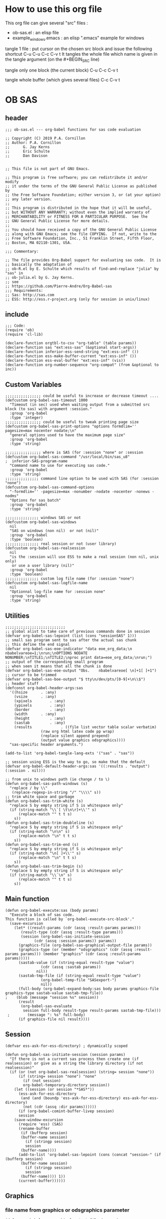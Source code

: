 * How to use this org file
This org file  can give several "src" files :
- ob-sas.el : an elisp file 
- example_windows.emacs : an elisp ".emacs" example for windows


tangle 1 file :
put cursor on the chosen src block and issue the following shortcut
C-u C-u C-c C-v t 
It tangles the whole file which name is given in the tangle argument (on the #+BEGIN_SRC line)

tangle only one block (the current block)
C-u C-c C-v t 

tangle whole buffer (which gives several files)
C-c C-v t 
* OB SAS
** header
 #+BEGIN_SRC elisp :tangle ob-sas.el
 ;;; ob-sas.el --- org-babel functions for sas code evaluation

 ;; Copyright (C) 2019 P.A. Cornillon
 ;; Author: P.A. Cornillon
 ;;      G. Jay Kerns
 ;;      Eric Schulte
 ;;      Dan Davison


 ;; This file is not part of GNU Emacs.

 ;; This program is free software; you can redistribute it and/or modify
 ;; it under the terms of the GNU General Public License as published by
 ;; the Free Software Foundation; either version 3, or (at your option)
 ;; any later version.
 ;;
 ;; This program is distributed in the hope that it will be useful,
 ;; but WITHOUT ANY WARRANTY; without even the implied warranty of
 ;; MERCHANTABILITY or FITNESS FOR A PARTICULAR PURPOSE.  See the
 ;; GNU General Public License for more details.
 ;;
 ;; You should have received a copy of the GNU General Public License
 ;; along with GNU Emacs; see the file COPYING.  If not, write to the
 ;; Free Software Foundation, Inc., 51 Franklin Street, Fifth Floor,
 ;; Boston, MA 02110-1301, USA.

 ;;; Commentary:

 ;; The file provides Org-Babel support for evaluating sas code.  It is
 ;; basically the adaptation of 
 ;; ob-R.el by E. Schulte which results of find-and-replace "julia" by "sas" in
 ;; ob-julia.el by G. Jay Kerns.
 ;; see 
 ;; https://github.com/Pierre-Andre/Org-Babel-sas
 ;;; Requirements:
 ;; Sas: http://sas.com
 ;; ESS: http://ess.r-project.org (only for session in unix/linux)
 #+END_SRC
** include
 #+BEGIN_SRC  elisp :tangle ob-sas.el
 ;;; Code:
 (require 'ob)
 (require 'cl-lib)

 (declare-function orgtbl-to-csv "org-table" (table params))
 (declare-function sas "ext:ess-sas" (&optional start-args))
 (declare-function inferior-ess-send-string "ext:ess-inf" ())
 (declare-function ess-make-buffer-current "ext:ess-inf" ())
 (declare-function ess-eval-buffer "ext:ess-inf" (vis))
 (declare-function org-number-sequence "org-compat" (from &optional to inc))
 #+END_SRC
** Custom Variables
 #+BEGIN_SRC   elisp :tangle ob-sas.el
 ;;;;;;;;;;;;;;;; could be useful to increase or decrease timeout ....
 (defcustom org-babel-sas-timeout 1000
   "Timeout (in sec) used when waiting output from a submitted src block (to sas) with argument :session."
   :group 'org-babel
   :type 'integer)
 ;;;;;;;;;;;;;;;; could be useful to tweak printing page size
 (defcustom org-babel-sas-print-options "options formdlim='' pagesize=max nocenter nodate;\n"
   "general options used to have the maximum page size"
   :group 'org-babel
   :type 'string)

 ;;;;;;;;;;;;;;;; where is SAS (for :session "none" or :session 
 (defcustom org-babel-sas-command "/usr/local/bin/sas_u8"
 ;  inferior-SAS-program-name
   "Command name to use for executing sas code."
   :group 'org-babel
   :type 'string)
 ;;;;;;;;;;;;;;; command line option to be used with SAS (for :session "none")
 (defcustom org-babel-sas-command-options
   "-formdlim='' -pagesize=max -nonumber -nodate -nocenter -nonews -nodms"
   "Options for sas batch"
   :group 'org-babel
   :type 'string)
  
 ;;;;;;;;;;;;;;; windows SAS or not
 (defcustom org-babel-sas-windows
   nil
   "SAS on windows (non nil)  or not (nil)"
   :group 'org-babel
   :type 'boolean)
 ;;;;;;;;;;;;;;; real session or not (user library)
 (defcustom org-babel-sas-realsession
   nil
   "is the :session will use ESS to make a real session (non nil, unix only) 
    or use a user library (nil)"
   :group 'org-babel
   :type 'boolean)
 ;;;;;;;;;;;;;;; custom log file name (for :session "none")
 (defcustom org-babel-sas-logfile-name
   nil
   "Optionnal log-file name for :session none"
   :group 'org-babel
   :type 'string)
 #+END_SRC
** Utilities
 #+BEGIN_SRC   elisp :tangle ob-sas.el
 ;;;;;;;;;;;;;;;;;;;;;;;;;;;
 ;; global alist to take care of previous commands done in session
 (defvar org-babel-sas-lepoint (list (cons "sessionSAS" 1)))
 ;; small sas program sent to sas after the actual sas chunk
 ;; this define the end signal
 (defvar org-babel-sas-eoe-indicator "data eoe_org_data;\n nbabelvareoe=1;\nrun;\nOPTIONS NODATE NONUMBER;\nTITLE1;\nTITLE2;\nproc print data=eoe_org_data;\nrun;")
 ;; output of the corresponding small program
 ;; when seen it means that all the chunk is done
 (defvar org-babel-sas-eoe-output "Obs.    nbabelvareoe[ \n]+1[ ]+1")
 ;; cursor to be trimmed
 (defvar org-babel-sas-boe-output "$ tty\n/dev/pts/[0-9]+\n\\$")
 ;; header stuff
 (defconst org-babel-header-args:sas
   '((hsize		 . :any)
     (vsize		 . :any)
     (xpixels		 . :any)
     (ypixels		 . :any)
     (border		 . :any)
     (width		 . :any)
     (height		 . :any)
     (sastab		 . :any)
     (results             . ((file list vector table scalar verbatim)
			     (raw org html latex code pp wrap)
			     (replace silent append prepend)
			     (output value graphics odsgraphics))))
   "sas-specific header arguments.")

 (add-to-list 'org-babel-tangle-lang-exts '("sas" . "sas"))

 ;; session using ESS is the way to go, so make that the default
 (defvar org-babel-default-header-args:sas '((:results . "output") (:session . nil)))

 ;; from unix to windows path (ie change / to \)
 (defun org-babel-sas-path-windows (s)
   "replace / by \\"
    (replace-regexp-in-string "/" "\\\\" s))
 ;; trim white space and garbage
 (defun org-babel-sas-trim-white (s)
   "replace S by empty string if S is whitespace only"
   (if (string-match "\\`[ \t\n\r]+\\'" s)
       (replace-match "" t t s)
     s))
 (defun org-babel-sas-trim-doubleline (s)
   "replace S by empty string if S is whitespace only"
   (if (string-match "\n\n" s)
       (replace-match "\n" t t s)
     s))
 (defun org-babel-sas-trim-end (s)
   "replace S by empty string if S is whitespace only"
   (if (string-match "\n[ ]+\\'" s)
       (replace-match "\n" t t s)
     s))
 (defun org-babel-sas-trim-begin (s)
   "replace S by empty string if S is whitespace only"
   (if (string-match "\\`\n" s)
       (replace-match "" t t s)
     s))
 #+END_SRC
** Main function
 #+BEGIN_SRC   elisp :tangle ob-sas.el
 (defun org-babel-execute:sas (body params)
   "Execute a block of sas code.
 This function is called by `org-babel-execute-src-block'."
   (save-excursion
     (let* ((result-params (cdr (assq :result-params params)))
	    (result-type (cdr (assq :result-type params)))
	    (session (org-babel-sas-initiate-session
		      (cdr (assq :session params)) params))
	   (graphics-file (org-babel-sas-graphical-output-file params))
	   (graphics-type (or (member "odsgraphics" (cdr (assq :result-params params))) (member "graphics" (cdr (assq :result-params params)))))
	   (sastab-value (if (string-equal result-type "value")
			     (cdr (assq :sastab params))
			   nil))
	   (sastab-tmp-file (if (string-equal result-type "value")
			     (org-babel-temp-file "SASexport-")
			     nil))
	   (full-body (org-babel-expand-body:sas body params graphics-file graphics-type sastab-value sastab-tmp-file))
 ;	  (blob (message "session %s" session))
	   (result
	    (org-babel-sas-evaluate
	     session full-body result-type result-params sastab-tmp-file)))
  ;    	   (message ": %s" full-body)
       (if graphics-file nil result))))
 #+END_SRC

** Session
 #+BEGIN_SRC  elisp :tangle ob-sas.el
 (defvar ess-ask-for-ess-directory) ; dynamically scoped

 (defun org-babel-sas-initiate-session (session params)
   "If there is not a current sas process then create one (if realsession) or give as a string the library directory (if not realsession)"
   (if (or (not org-babel-sas-realsession) (string= session "none"))
       (if (string= session "none") "none"
         (if (not session)
	     org-babel-temporary-directory session))
     (let ((session (or session "*SAS*"))
	   (ess-ask-for-ess-directory
	    (and (and (boundp 'ess-ask-for-ess-directory) ess-ask-for-ess-directory)
		 (not (cdr (assq :dir params))))))
       (if (org-babel-comint-buffer-livep session)
	   session
	 (save-window-excursion
	   (require 'ess) (SAS)
	   (rename-buffer
	    (if (bufferp session)
		(buffer-name session)
	      (if (stringp session)
		  session
		(buffer-name))))
	   (add-to-list 'org-babel-sas-lepoint (cons (concat "session-" (if (bufferp session)
		(buffer-name session)
	      (if (stringp session)
		  session
		(buffer-name)))) 1))
	   (current-buffer))))))
 #+END_SRC
** Graphics 
*** file name from graphics or odsgraphics parameter
 #+BEGIN_SRC elisp :tangle ob-sas.el
 (defun org-babel-sas-graphical-output-file (params)
   "Name of file to which sas should send graphical output."
   (and (or (member "graphics" (cdr (assq :result-params params)))
	    (member "odsgraphics" (cdr (assq :result-params params))))
	(cdr (assq :file params))))
 #+END_SRC
*** graphics devices association list
 #+BEGIN_SRC elisp :tangle ob-sas.el
 (defvar org-babel-sas-graphics-devices
   '((:bmp "bmp")
     (:emf "emf")
     (:tiff "tiff")
     (:png "png")
     (:png300 "png300")
     (:svg "svg")
     (:pdf "pdf")
     (:ps "pscolor")
     (:postscript "pscolor"))
   "An alist mapping graphics file types to SAS devices.

 Each member of this list is a list with three members:
 1. the file extension of the graphics file, as an elisp :keyword
 2. the SAS device function to call to generate such a file")

 ;; we need the following twolines with sas/graph :graphics
 ;; example of svg device
 ;; filename sortie "toto.svg";
 ;; goptions  device=svg gsfname=sortie
 ;; or this line with ODS graphics :odsgraphics
 ;; ods graphics on /  imagefmt=png imagename="barplot" border=off width=10cm;
 #+END_SRC
*** graphic export command
 construction of the sas program to export graphics file
 #+BEGIN_SRC elisp :tangle ob-sas.el
 (defun org-babel-sas-construct-graphics-device-call (out-file graphics-type params)
   "Construct the string for choosing device and saving graphic file"
   (let* ((allowed-args '(:hsize :vsize :xpixels :ypixels :border :width :height))
	  (device (file-name-extension out-file))
	  (device-info (or (assq (intern (concat ":" device))
				 org-babel-sas-graphics-devices)
                           (assq :png org-babel-sas-graphics-devices)))
	  (extra-args (cdr (assq :SAS-dev-args params))) filearg args)
     (setq device (nth 1 device-info))
     (setq args (mapconcat
		 (lambda (pair)
		   (if (member (car pair) allowed-args)
		       (format " %s=%S"
			       (substring (symbol-name (car pair)) 1)
			       (cdr pair)) ""))
		 params ""))
     (if (string-equal (car graphics-type) "odsgraphics")
	 (format "ods graphics on / imagename=\"%s\" imagefmt=%s %s;\n"
		 (file-name-sans-extension out-file) device args
		 (if extra-args " " "") (or extra-args ""))
       (format "filename outfob \"%s\";\ngoptions  device=%s gsfname= outfob %s;\n"
	     out-file device args
	     (if extra-args " " "") (or extra-args "")))))
 #+END_SRC
** Expanded body
 include in the SAS chunk options, graphical command to export graphics and proc export in case of :value result
*** function to make the full-body
 Print option + graphics command + export command if needed (when :results value)
 #+BEGIN_SRC elisp :tangle ob-sas.el
 (defun org-babel-expand-body:sas (body params &optional graphics-file graphics-type sastab-value sastab-tmp-file)
   "Expand BODY according to PARAMS, return the expanded body."
   (let ((graphics-file
	  (or graphics-file
	      (org-babel-sas-graphical-output-file params)))
	 (graphics-type
	  (or graphics-type
	      (or (member "odsgraphics" (cdr (assq :result-params params)))
		  (member "graphics" (cdr (assq :result-params params)))))))
     (concat org-babel-sas-print-options
      (if graphics-file
	    (org-babel-sas-construct-graphics-device-call
	     graphics-file graphics-type params)
	"")
      body
      (if graphics-file
		     (if (string-equal (car graphics-type) "odsgraphics")
			 "quit;\nods graphics off;\n"
		       "quit;\n"))
      (if sastab-value
	  (org-babel-sas-construct-export-call sastab-value
					       (if org-babel-sas-windows (org-babel-sas-path-windows sastab-tmp-file) sastab-tmp-file))
	""))))
 #+END_SRC
*** Export for :results value
 A simple proc export in tab separated file (to be re-imported later
 and used as a value result)
 #+BEGIN_SRC elisp :tangle ob-sas.el
 (defun org-babel-sas-construct-export-call (sastab-value sastab-tmp-file)
   (let ((tmp-file (org-babel-temp-file "SAS-")))
     (concat "proc export data=" sastab-value "\n outfile='" sastab-tmp-file 
      "'\n dbms=tab replace;\nrun;")))
 #+END_SRC
** Evaluation of the full-body
*** main function of evaluation
 The evaluation process is seprated in two cases: external subprocess
 or session (unixes only, with ess)
 #+BEGIN_SRC elisp :tangle ob-sas.el
 (defun org-babel-sas-evaluate
   (session body result-type result-params sastab-tmp-file)
   "Evaluate sas code in BODY."
   (if (string-or-null-p session)
       (org-babel-sas-evaluate-external-process
	body result-type result-params sastab-tmp-file session)
     (org-babel-sas-evaluate-session
      session body result-type result-params sastab-tmp-file)))
 #+END_SRC
*** evaluation in an external process
 All evaluation case except real session with ess under unixes.
 #+BEGIN_SRC elisp :tangle ob-sas.el
 (defun org-babel-sas-evaluate-external-process
   (body result-type result-params sastab-tmp-file session)
   "Evaluate BODY in external sas process.
 If RESULT-TYPE equals 'output then return standard output as a
 string.  If RESULT-TYPE equals 'value then return the value of the
 last statement in BODY, as elisp."
   (message "evaluation la session est %s" session)
   (cl-case result-type
     (value
      ;; org-babel-eval does pass external argument...
      (let ((tmp-file (org-babel-temp-file "SAS-")))
	    ;;((tmp-file "sas-file4677846547.sas")
	;;(directory-sas ""))
	(with-current-buffer
	    (switch-to-buffer (get-buffer-create (concat tmp-file ".sas")))
	  (set-visited-file-name (concat tmp-file ".sas"))
	  (insert body)
	  (save-buffer 0))
	(message "la commande SAS est %s" (if org-babel-sas-windows
			   (if (string= session "none")
			       (format "%s -SYSIN %s -NOTERMINAL NOSPLASH -NOSTATUSWIN -NOICON -PRINT %s -LOG %s"
			       org-babel-sas-command 
			       (concat tmp-file ".sas")
			       (concat tmp-file ".lst")
			       (if org-babel-sas-logfile-name
				   org-babel-sas-logfile-name
				 (concat tmp-file ".log")))
			     (format "%s -USER %s -SYSIN %s -NOTERMINAL NOSPLASH -NOSTATUSWIN -NOICON -PRINT %s -LOG %s"
			       org-babel-sas-command session
			       (concat tmp-file ".sas")
			       (concat tmp-file ".lst")
			       (if org-babel-sas-logfile-name
				   org-babel-sas-logfile-name
				 (concat tmp-file ".log"))))
			 (if (string= session "none")
			     (format "%s %s -log %s -print %s %s"
			       org-babel-sas-command org-babel-sas-command-options
			       (if org-babel-sas-logfile-name
				   org-babel-sas-logfile-name
				 (concat tmp-file ".log"))
			       (concat tmp-file ".lst")
			       (concat tmp-file ".sas"))
			   (format "%s -user %s %s -log %s -print %s %s"
			       org-babel-sas-command session org-babel-sas-command-options
			       (if org-babel-sas-logfile-name
				   org-babel-sas-logfile-name
				 (concat tmp-file ".log"))
			       (concat tmp-file ".lst")
			       (concat tmp-file ".sas")))))
	(shell-command (if org-babel-sas-windows
			   (if (string= session "none")
			       (format "%s -SYSIN %s -NOTERMINAL NOSPLASH -NOSTATUSWIN -NOICON -PRINT %s -LOG %s"
			       org-babel-sas-command 
			       (concat tmp-file ".sas")
			       (concat tmp-file ".lst")
			       (if org-babel-sas-logfile-name
				   org-babel-sas-logfile-name
				 (concat tmp-file ".log")))
			     (format "%s -USER %s -SYSIN %s -NOTERMINAL NOSPLASH -NOSTATUSWIN -NOICON -PRINT %s -LOG %s"
			       org-babel-sas-command session
			       (concat tmp-file ".sas")
			       (concat tmp-file ".lst")
			       (if org-babel-sas-logfile-name
				   org-babel-sas-logfile-name
				 (concat tmp-file ".log"))))
			 (if (string= session "none")
			     (format "%s %s -log %s -print %s %s"
			       org-babel-sas-command org-babel-sas-command-options
			       (if org-babel-sas-logfile-name
				   org-babel-sas-logfile-name
				 (concat tmp-file ".log"))
			       (concat tmp-file ".lst")
			       (concat tmp-file ".sas"))
			   (format "%s -user %s %s -log %s -print %s %s"
			       org-babel-sas-command session org-babel-sas-command-options
			       (if org-babel-sas-logfile-name
				   org-babel-sas-logfile-name
				 (concat tmp-file ".log"))
			       (concat tmp-file ".lst")
			       (concat tmp-file ".sas")))) nil nil)
	(kill-buffer (file-name-nondirectory (concat tmp-file ".sas")))
	(delete-file (concat tmp-file ".sas"))
	(message "le programme est %s" body)
	(message "le fichier export est %s" sastab-tmp-file)
	(if (file-readable-p sastab-tmp-file)
	    (org-babel-result-cond result-params
	      (org-babel-chomp
	       (with-current-buffer (find-file-noselect sastab-tmp-file)
		 (buffer-string))
	       "\n")
	      (org-babel-import-elisp-from-file sastab-tmp-file '(16)))
	  (progn
	    (if (get-buffer (if org-babel-sas-logfile-name
				   org-babel-sas-logfile-name
				 (concat tmp-file ".log")))
		(with-current-buffer (get-buffer  (if org-babel-sas-logfile-name
						      org-babel-sas-logfile-name
						    (concat tmp-file ".log")))
		  (revert-buffer :ignore-auto :noconfirm :preserve-modes))
	      (save-window-excursion (pop-to-buffer-same-window (find-file-noselect (if org-babel-sas-logfile-name
						      org-babel-sas-logfile-name
						    (concat tmp-file ".log"))))))
	    (format "Errors, please see [[file://%s][log file]] (in Buffer list)" (if org-babel-sas-logfile-name
						      org-babel-sas-logfile-name
						    (concat tmp-file ".log")))))))     
     (output
      ;; org-babel-eval does pass external argument...
      (let ((tmp-file (org-babel-temp-file "SAS-")))
	    ;;((tmp-file "sas-file4677846547.sas")
	;;(directory-sas ""))
	(with-current-buffer
	    (switch-to-buffer (get-buffer-create (concat tmp-file ".sas")))
	  (set-visited-file-name (concat tmp-file ".sas"))
	  (insert body)
	  (save-buffer 0))
	(shell-command (if org-babel-sas-windows
			   (if (string= session "none")
			       (format "%s -SYSIN %s -NOTERMINAL NOSPLASH -NOSTATUSWIN -NOICON -PRINT %s -LOG %s"
			       org-babel-sas-command 
			       (concat tmp-file ".sas")
			       (concat tmp-file ".lst")
			       (if org-babel-sas-logfile-name
				   org-babel-sas-logfile-name
				 (concat tmp-file ".log")))
			       (format "%s -USER %s -SYSIN %s -NOTERMINAL NOSPLASH -NOSTATUSWIN -NOICON -PRINT %s -LOG %s"
			       org-babel-sas-command session
			       (concat tmp-file ".sas")
			       (concat tmp-file ".lst")
			       (if org-babel-sas-logfile-name
				   org-babel-sas-logfile-name
				 (concat tmp-file ".log"))))
			 (if (string= session "none")
			   (format "%s %s -log %s -print %s %s"
			       org-babel-sas-command org-babel-sas-command-options
			       (if org-babel-sas-logfile-name
				   org-babel-sas-logfile-name
				 (concat tmp-file ".log"))
			       (concat tmp-file ".lst")
			       (concat tmp-file ".sas"))
			   (format "%s -user %s %s -log %s -print %s %s"
			       org-babel-sas-command session org-babel-sas-command-options
			       (if org-babel-sas-logfile-name
				   org-babel-sas-logfile-name
				 (concat tmp-file ".log"))
			       (concat tmp-file ".lst")
			       (concat tmp-file ".sas")))) nil nil)
	(kill-buffer (file-name-nondirectory (concat tmp-file ".sas")))
	(delete-file (concat tmp-file ".sas"))
	  (if (file-readable-p (concat tmp-file ".lst"))
	    (progn
	      (with-current-buffer
		  (switch-to-buffer (find-file-noselect (concat tmp-file ".lst")))
		(beginning-of-buffer)
		(setq body (buffer-string)))
	       (kill-buffer (file-name-nondirectory (concat tmp-file ".lst")))
	      (delete-file  (concat tmp-file ".lst"))
	      body)
	  (progn
	    (if (get-buffer (if org-babel-sas-logfile-name
				   org-babel-sas-logfile-name
				 (concat tmp-file ".log")))
		(with-current-buffer (get-buffer  (if org-babel-sas-logfile-name
						      org-babel-sas-logfile-name
						    (concat tmp-file ".log")))
		  (revert-buffer :ignore-auto :noconfirm :preserve-modes))
	      (save-window-excursion (pop-to-buffer-same-window (find-file-noselect (if org-babel-sas-logfile-name
						      org-babel-sas-logfile-name
						    (concat tmp-file ".log"))))))
	    (format "Errors, please see [[file://%s][log file]] (in Buffer list)" (if org-babel-sas-logfile-name
						      org-babel-sas-logfile-name
						    (concat tmp-file ".log")))))))))

 #+END_SRC
*** evaluation in an ess session
 Using ess, SAS commands can be sent to sas (without closing it). This
 function submits the full-body and get results or output
 #+BEGIN_SRC elisp :tangle ob-sas.el
 (defun org-babel-sas-evaluate-session
     (session body result-type result-params sastab-tmp-file)
   "Evaluate BODY in SESSION.
 If RESULT-TYPE equals 'output then return standard output as a
 string.  If RESULT-TYPE equals 'value then return the value of the
 last statement in BODY, as elisp."
   (cl-case result-type
     (value
      ;;     (let* ((allowed-args '(:sastab))
      (let ((org-babel-sas-ess-process-name  (process-name (get-buffer-process session))))
       (with-temp-buffer
	 (insert body)
	 (let ((ess-local-process-name
		(process-name (get-buffer-process session)))
	       (ess-eval-visibly-p nil))
	   (ess-eval-buffer nil)))
       (ess-send-string (get-process org-babel-sas-ess-process-name) org-babel-sas-eoe-indicator)
       ;;    excursion for cut/paste results from output buffer
       ;;   as output buffer is not the same as session buffer
       ;; org-babel-comint-with-output cannot be used 
       (save-excursion
      	 (set-buffer (format "*%s.lst*" org-babel-sas-ess-process-name))
      	 (let* ((a 0) (b 0) (ancienpoint (cdr (assoc (concat "session-" (if (stringp session) session (buffer-name session))) org-babel-sas-lepoint))))
      	  (while (< a org-babel-sas-timeout)
      	    (setq b a)
      	    (goto-char (cdr (assoc (concat "session-" (if (stringp session) session (buffer-name session))) org-babel-sas-lepoint)))
      	    (setq a (re-search-forward org-babel-sas-eoe-output nil t))
      	    (if a
      		(progn (setq a org-babel-sas-timeout)
      	 	       (goto-char (cdr (assoc (concat "session-" (if (stringp session) session (buffer-name session))) org-babel-sas-lepoint)))
      	 	       (setq ancienpoint (cdr (assoc (concat "session-" (if (stringp session) session (buffer-name session))) org-babel-sas-lepoint)))
		       ;; well well, this is embarassing but
		       ;; as there's not history like in comint
		       ;; the last point is saved in this global
		       ;; alist variable (that will be used the
		       ;; next time)
      	 	       (setf (cdr (assoc (concat "session-" (if (stringp session) session (buffer-name session))) org-babel-sas-lepoint)) (point-max)))
      	      (setq a (+ b 1)))
      	    (sit-for 0.01)))))
       ;; get export value from sastab-tmp-file
       (org-babel-result-cond result-params
	 (org-babel-chomp
	  (with-current-buffer (find-file-noselect sastab-tmp-file)
 ;	   (message ": %s" (buffer-string))
	    (buffer-string)
	    )
	  "\n")
	 (org-babel-import-elisp-from-file sastab-tmp-file '(16))))
     (output
      ;; submit body through a temp buffer (in order to not go
      ;; beyond the limit of 500 bytes)
      ;; see 
      ;; https://stat.ethz.ch/pipermail/ess-help/2015-April/010518.html
     (let ((org-babel-sas-ess-process-name  (process-name (get-buffer-process session))))
       (with-temp-buffer
	 (insert body)
	 (let ((ess-local-process-name
		(process-name (get-buffer-process session)))
	       (ess-eval-visibly-p nil))
	   (ess-eval-buffer nil)))
       (ess-send-string (get-process org-babel-sas-ess-process-name) org-babel-sas-eoe-indicator)
       ;;    excursion for cut/paste results from output buffer
       ;;   as output buffer is not the same as session buffer
       ;; org-babel-comint-with-output cannot be used 
       (save-excursion
      	 (set-buffer (format "*%s.lst*" org-babel-sas-ess-process-name))
      	 (let* ((a 0) (b 0) (ancienpoint (cdr (assoc (concat "session-" (if (stringp session) session (buffer-name session))) org-babel-sas-lepoint))))
      	  (while (< a org-babel-sas-timeout)
      	    (setq b a)
      	    (goto-char (cdr (assoc (concat "session-" (if (stringp session) session (buffer-name session))) org-babel-sas-lepoint)))
      	    (setq a (re-search-forward org-babel-sas-eoe-output nil t))
      	    (if a
      		(progn (setq a org-babel-sas-timeout)
      	 	       (goto-char (cdr (assoc (concat "session-" (if (stringp session) session (buffer-name session))) org-babel-sas-lepoint)))
      	 	       (setq ancienpoint (cdr (assoc (concat "session-" (if (stringp session) session (buffer-name session))) org-babel-sas-lepoint)))
		       ;; well well, this is embarassing but
		       ;; as there's not history like in comint
		       ;; the last point is saved in this global
		       ;; alist variable (that will be used the
		       ;; next time)
      	 	       (setf (cdr (assoc (concat "session-" (if (stringp session) session (buffer-name session))) org-babel-sas-lepoint)) (point-max)))
      	      (setq a (+ b 1)))
      	    (sit-for 0.01))
       	  (org-babel-chomp (org-babel-sas-trim-end (org-babel-sas-trim-begin (org-babel-sas-trim-doubleline (org-babel-sas-trim-white (replace-regexp-in-string (concat "\\(\f\\)\\|\\(" org-babel-sas-boe-output "\\)\\|\\(" org-babel-sas-eoe-output "\\)") "" (buffer-substring ancienpoint (cdr (assoc (concat "session-" (if (stringp session) session (buffer-name session))) org-babel-sas-lepoint)))))))))))))))
 #+END_SRC
** end of file
 #+BEGIN_SRC elisp :tangle ob-sas.el
 (provide 'ob-sas)

 ;;; ob-sas.el ends here
 #+END_SRC
** Old stuff 
 #+BEGIN_SRC elisp
 ;;;;;;;;;;;;;;;;;;; two functions not used (at the moment ?)
 (defun org-babel-sas-associate-session (session)
   "Associate sas code buffer with a sas session.
 Make SESSION be the inferior ESS process associated with the
 current code buffer."
   (setq ess-local-process-name
	 (process-name (get-buffer-process session)))
   (ess-make-buffer-current))

 (defun org-babel-load-session:sas (session body params)
   "Load BODY into SESSION."
   (save-window-excursion
     (let ((buffer (org-babel-prep-session:sas session params)))
       (with-current-buffer buffer
         (goto-char (process-mark (get-buffer-process (current-buffer))))
         (insert (org-babel-chomp body)))
       buffer)))
 ;;;;;;;;;;;;;;;;;;; end of not used 
 #+END_SRC

* dot Emacs
#+BEGIN_SRC elisp :tangle example_windows.emacs
;; loading ob-sas
(load "Z:/ob-sas.el")
(require 'ob-sas)
;(require 'ob-R)
;; adding sas language to org babel
(org-babel-do-load-languages
 'org-babel-load-languages
 '((sas . t) ))
;; variable for ob-sas
(setq org-babel-sas-windows t)
(setq org-babel-sas-realsession nil)
(setq org-babel-sas-command "C:\\Progra~1\\SASHome\\SASFoundation\\9.4\\sas.exe")
;; no confirmation for evaluation
(setq org-confirm-babel-evaluate nil)
;; fontify source block (with ess it leading to syntax coloration)
(setq org-src-fontify-natively t)
#+END_SRC
